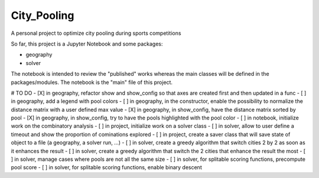 ==============
City_Pooling
==============
A personal project to optimize city pooling during sports competitions

So far, this project is a Jupyter Notebook and some packages:

- geography
- solver

The notebook is intended to review the "published" works whereas the main classes will be defined in the packages/modules.
The notebook is the "main" file of this project.

# TO DO
- [X] in geography, refactor show and show_config so that axes are created first and then updated in a func
- [ ] in geography, add a legend with pool colors
- [ ] in geography, in the constructor, enable the possibility to normalize the distance matrix with a user defined max value
- [X] in geography, in show_config, have the distance matrix sorted by pool
- [X] in geography, in show_config, try to have the pools highlighted with the pool color
- [ ] in notebook, initialize work on the combinatory analysis
- [ ] in project, initialize work on a solver class
- [ ] in solver, allow to user define a timeout and show the proportion of cominations explored
- [ ] in project, create a saver class that will save state of object to a file (a geography, a solver run, ...)
- [ ] in solver, create a greedy algorithm that switch cities 2 by 2 as soon as it enhances the result
- [ ] in solver, create a greedy algorithm that switch the 2 cities that enhance the result the most
- [ ] in solver, manage cases where pools are not all the same size
- [ ] in solver, for splitable scoring functions, precompute pool score
- [ ] in solver, for splitable scoring functions, enable binary descent
